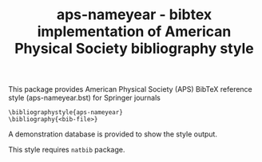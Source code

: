#+TITLE: aps-nameyear - bibtex implementation of American Physical Society bibliography style
#+OPTIONS: toc:nil

This package provides American Physical Society 
(APS) BibTeX reference style (aps-nameyear.bst) for Springer journals

#+BEGIN_EXAMPLE
\bibliographystyle{aps-nameyear}
\bibliography{<bib-file>}
#+END_EXAMPLE

A demonstration database is provided to show the style output.

This style requires ~natbib~ package.
